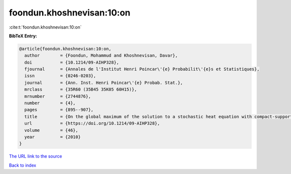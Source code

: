 foondun.khoshnevisan:10:on
==========================

:cite:t:`foondun.khoshnevisan:10:on`

**BibTeX Entry:**

.. code-block:: bibtex

   @article{foondun.khoshnevisan:10:on,
     author        = {Foondun, Mohammud and Khoshnevisan, Davar},
     doi           = {10.1214/09-AIHP328},
     fjournal      = {Annales de l'Institut Henri Poincar\'{e} Probabilit\'{e}s et Statistiques},
     issn          = {0246-0203},
     journal       = {Ann. Inst. Henri Poincar\'{e} Probab. Stat.},
     mrclass       = {35R60 (35B45 35K05 60H15)},
     mrnumber      = {2744876},
     number        = {4},
     pages         = {895--907},
     title         = {On the global maximum of the solution to a stochastic heat equation with compact-support initial data},
     url           = {https://doi.org/10.1214/09-AIHP328},
     volume        = {46},
     year          = {2010}
   }

`The URL link to the source <https://doi.org/10.1214/09-AIHP328>`__


`Back to index <../By-Cite-Keys.html>`__
